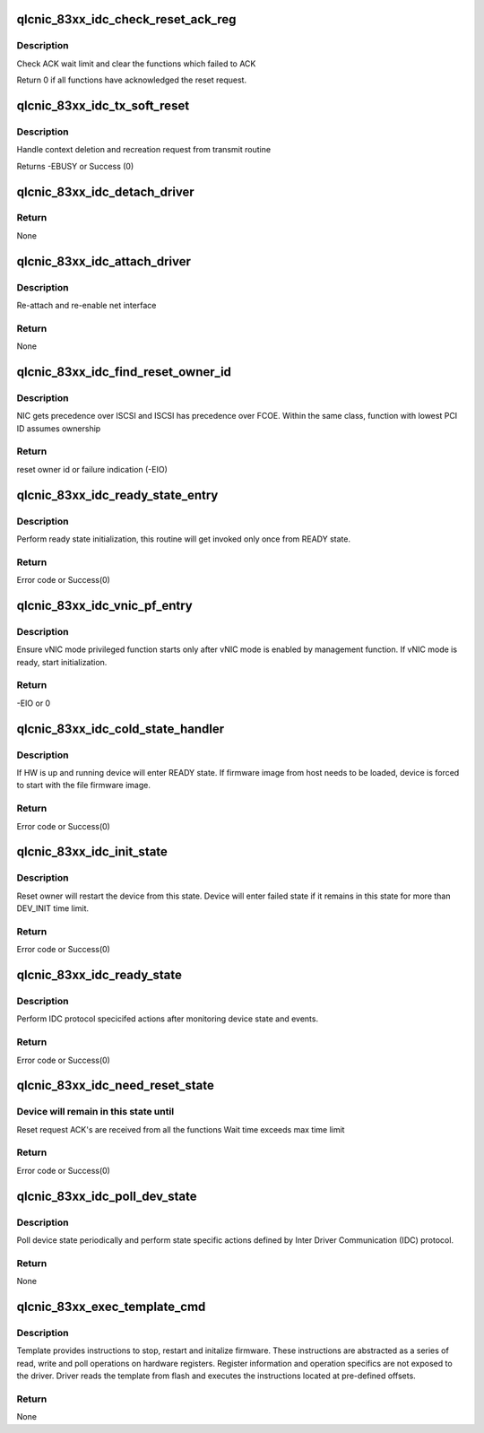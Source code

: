 .. -*- coding: utf-8; mode: rst -*-
.. src-file: drivers/net/ethernet/qlogic/qlcnic/qlcnic_83xx_init.c

.. _`qlcnic_83xx_idc_check_reset_ack_reg`:

qlcnic_83xx_idc_check_reset_ack_reg
===================================

.. c:function:: int qlcnic_83xx_idc_check_reset_ack_reg(struct qlcnic_adapter *adapter)

    :param struct qlcnic_adapter \*adapter:
        adapter structure

.. _`qlcnic_83xx_idc_check_reset_ack_reg.description`:

Description
-----------

Check ACK wait limit and clear the functions which failed to ACK

Return 0 if all functions have acknowledged the reset request.

.. _`qlcnic_83xx_idc_tx_soft_reset`:

qlcnic_83xx_idc_tx_soft_reset
=============================

.. c:function:: int qlcnic_83xx_idc_tx_soft_reset(struct qlcnic_adapter *adapter)

    :param struct qlcnic_adapter \*adapter:
        adapter structure

.. _`qlcnic_83xx_idc_tx_soft_reset.description`:

Description
-----------

Handle context deletion and recreation request from transmit routine

Returns -EBUSY  or Success (0)

.. _`qlcnic_83xx_idc_detach_driver`:

qlcnic_83xx_idc_detach_driver
=============================

.. c:function:: void qlcnic_83xx_idc_detach_driver(struct qlcnic_adapter *adapter)

    :param struct qlcnic_adapter \*adapter:
        adapter structure
        Detach net interface, stop TX and cleanup resources before the HW reset.

.. _`qlcnic_83xx_idc_detach_driver.return`:

Return
------

None

.. _`qlcnic_83xx_idc_attach_driver`:

qlcnic_83xx_idc_attach_driver
=============================

.. c:function:: void qlcnic_83xx_idc_attach_driver(struct qlcnic_adapter *adapter)

    :param struct qlcnic_adapter \*adapter:
        adapter structure

.. _`qlcnic_83xx_idc_attach_driver.description`:

Description
-----------

Re-attach and re-enable net interface

.. _`qlcnic_83xx_idc_attach_driver.return`:

Return
------

None

.. _`qlcnic_83xx_idc_find_reset_owner_id`:

qlcnic_83xx_idc_find_reset_owner_id
===================================

.. c:function:: int qlcnic_83xx_idc_find_reset_owner_id(struct qlcnic_adapter *adapter)

    :param struct qlcnic_adapter \*adapter:
        adapter structure

.. _`qlcnic_83xx_idc_find_reset_owner_id.description`:

Description
-----------

NIC gets precedence over ISCSI and ISCSI has precedence over FCOE.
Within the same class, function with lowest PCI ID assumes ownership

.. _`qlcnic_83xx_idc_find_reset_owner_id.return`:

Return
------

reset owner id or failure indication (-EIO)

.. _`qlcnic_83xx_idc_ready_state_entry`:

qlcnic_83xx_idc_ready_state_entry
=================================

.. c:function:: int qlcnic_83xx_idc_ready_state_entry(struct qlcnic_adapter *adapter)

    :param struct qlcnic_adapter \*adapter:
        adapter structure

.. _`qlcnic_83xx_idc_ready_state_entry.description`:

Description
-----------

Perform ready state initialization, this routine will get invoked only
once from READY state.

.. _`qlcnic_83xx_idc_ready_state_entry.return`:

Return
------

Error code or Success(0)

.. _`qlcnic_83xx_idc_vnic_pf_entry`:

qlcnic_83xx_idc_vnic_pf_entry
=============================

.. c:function:: int qlcnic_83xx_idc_vnic_pf_entry(struct qlcnic_adapter *adapter)

    :param struct qlcnic_adapter \*adapter:
        adapter structure

.. _`qlcnic_83xx_idc_vnic_pf_entry.description`:

Description
-----------

Ensure vNIC mode privileged function starts only after vNIC mode is
enabled by management function.
If vNIC mode is ready, start initialization.

.. _`qlcnic_83xx_idc_vnic_pf_entry.return`:

Return
------

-EIO or 0

.. _`qlcnic_83xx_idc_cold_state_handler`:

qlcnic_83xx_idc_cold_state_handler
==================================

.. c:function:: int qlcnic_83xx_idc_cold_state_handler(struct qlcnic_adapter *adapter)

    :param struct qlcnic_adapter \*adapter:
        adapter structure

.. _`qlcnic_83xx_idc_cold_state_handler.description`:

Description
-----------

If HW is up and running device will enter READY state.
If firmware image from host needs to be loaded, device is
forced to start with the file firmware image.

.. _`qlcnic_83xx_idc_cold_state_handler.return`:

Return
------

Error code or Success(0)

.. _`qlcnic_83xx_idc_init_state`:

qlcnic_83xx_idc_init_state
==========================

.. c:function:: int qlcnic_83xx_idc_init_state(struct qlcnic_adapter *adapter)

    :param struct qlcnic_adapter \*adapter:
        adapter structure

.. _`qlcnic_83xx_idc_init_state.description`:

Description
-----------

Reset owner will restart the device from this state.
Device will enter failed state if it remains
in this state for more than DEV_INIT time limit.

.. _`qlcnic_83xx_idc_init_state.return`:

Return
------

Error code or Success(0)

.. _`qlcnic_83xx_idc_ready_state`:

qlcnic_83xx_idc_ready_state
===========================

.. c:function:: int qlcnic_83xx_idc_ready_state(struct qlcnic_adapter *adapter)

    :param struct qlcnic_adapter \*adapter:
        adapter structure

.. _`qlcnic_83xx_idc_ready_state.description`:

Description
-----------

Perform IDC protocol specicifed actions after monitoring device state and
events.

.. _`qlcnic_83xx_idc_ready_state.return`:

Return
------

Error code or Success(0)

.. _`qlcnic_83xx_idc_need_reset_state`:

qlcnic_83xx_idc_need_reset_state
================================

.. c:function:: int qlcnic_83xx_idc_need_reset_state(struct qlcnic_adapter *adapter)

    :param struct qlcnic_adapter \*adapter:
        adapter structure

.. _`qlcnic_83xx_idc_need_reset_state.device-will-remain-in-this-state-until`:

Device will remain in this state until
--------------------------------------

Reset request ACK's are received from all the functions
Wait time exceeds max time limit

.. _`qlcnic_83xx_idc_need_reset_state.return`:

Return
------

Error code or Success(0)

.. _`qlcnic_83xx_idc_poll_dev_state`:

qlcnic_83xx_idc_poll_dev_state
==============================

.. c:function:: void qlcnic_83xx_idc_poll_dev_state(struct work_struct *work)

    :param struct work_struct \*work:
        kernel work queue structure used to schedule the function

.. _`qlcnic_83xx_idc_poll_dev_state.description`:

Description
-----------

Poll device state periodically and perform state specific
actions defined by Inter Driver Communication (IDC) protocol.

.. _`qlcnic_83xx_idc_poll_dev_state.return`:

Return
------

None

.. _`qlcnic_83xx_exec_template_cmd`:

qlcnic_83xx_exec_template_cmd
=============================

.. c:function:: void qlcnic_83xx_exec_template_cmd(struct qlcnic_adapter *p_dev, char *p_buff)

    :param struct qlcnic_adapter \*p_dev:
        adapter structure

    :param char \*p_buff:
        Poiter to instruction template

.. _`qlcnic_83xx_exec_template_cmd.description`:

Description
-----------

Template provides instructions to stop, restart and initalize firmware.
These instructions are abstracted as a series of read, write and
poll operations on hardware registers. Register information and operation
specifics are not exposed to the driver. Driver reads the template from
flash and executes the instructions located at pre-defined offsets.

.. _`qlcnic_83xx_exec_template_cmd.return`:

Return
------

None

.. This file was automatic generated / don't edit.

